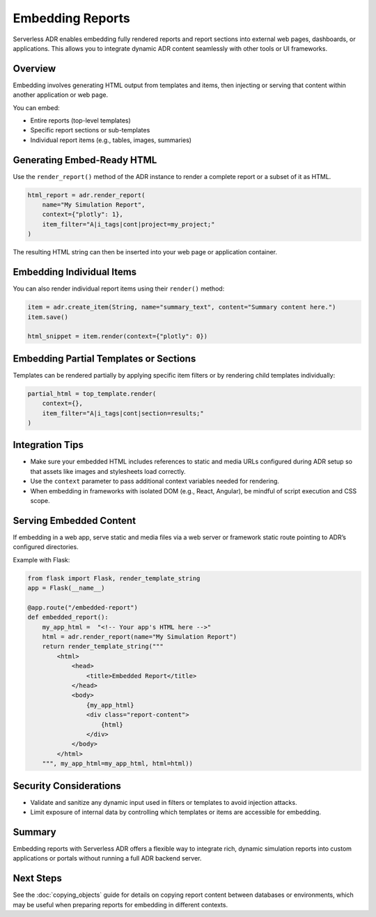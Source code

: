 Embedding Reports
=================

Serverless ADR enables embedding fully rendered reports and report sections
into external web pages, dashboards, or applications. This allows you to
integrate dynamic ADR content seamlessly with other tools or UI frameworks.

Overview
--------

Embedding involves generating HTML output from templates and items, then
injecting or serving that content within another application or web page.

You can embed:

- Entire reports (top-level templates)
- Specific report sections or sub-templates
- Individual report items (e.g., tables, images, summaries)

Generating Embed-Ready HTML
---------------------------

Use the ``render_report()`` method of the ADR instance to render a complete
report or a subset of it as HTML.

.. code-block:: python

    html_report = adr.render_report(
        name="My Simulation Report",
        context={"plotly": 1},
        item_filter="A|i_tags|cont|project=my_project;"
    )

The resulting HTML string can then be inserted into your web page or
application container.

Embedding Individual Items
--------------------------

You can also render individual report items using their ``render()`` method:

.. code-block:: python

    item = adr.create_item(String, name="summary_text", content="Summary content here.")
    item.save()

    html_snippet = item.render(context={"plotly": 0})

Embedding Partial Templates or Sections
---------------------------------------

Templates can be rendered partially by applying specific item filters or by
rendering child templates individually:

.. code-block:: python

    partial_html = top_template.render(
        context={},
        item_filter="A|i_tags|cont|section=results;"
    )

Integration Tips
----------------

- Make sure your embedded HTML includes references to static and media URLs
  configured during ADR setup so that assets like images and stylesheets
  load correctly.

- Use the ``context`` parameter to pass additional context variables
  needed for rendering.

- When embedding in frameworks with isolated DOM (e.g., React, Angular),
  be mindful of script execution and CSS scope.

Serving Embedded Content
------------------------

If embedding in a web app, serve static and media files via a web server or
framework static route pointing to ADR’s configured directories.

Example with Flask:

.. code-block:: python

    from flask import Flask, render_template_string
    app = Flask(__name__)

    @app.route("/embedded-report")
    def embedded_report():
        my_app_html =  "<!-- Your app's HTML here -->"
        html = adr.render_report(name="My Simulation Report")
        return render_template_string("""
            <html>
                <head>
                    <title>Embedded Report</title>
                </head>
                <body>
                    {my_app_html}
                    <div class="report-content">
                        {html}
                    </div>
                </body>
            </html>
        """, my_app_html=my_app_html, html=html))

Security Considerations
-----------------------

- Validate and sanitize any dynamic input used in filters or templates
  to avoid injection attacks.
- Limit exposure of internal data by controlling which templates or items
  are accessible for embedding.

Summary
-------

Embedding reports with Serverless ADR offers a flexible way to integrate rich,
dynamic simulation reports into custom applications or portals without
running a full ADR backend server.

Next Steps
----------

See the :doc:`copying_objects` guide for details on copying report content
between databases or environments, which may be useful when preparing
reports for embedding in different contexts.
